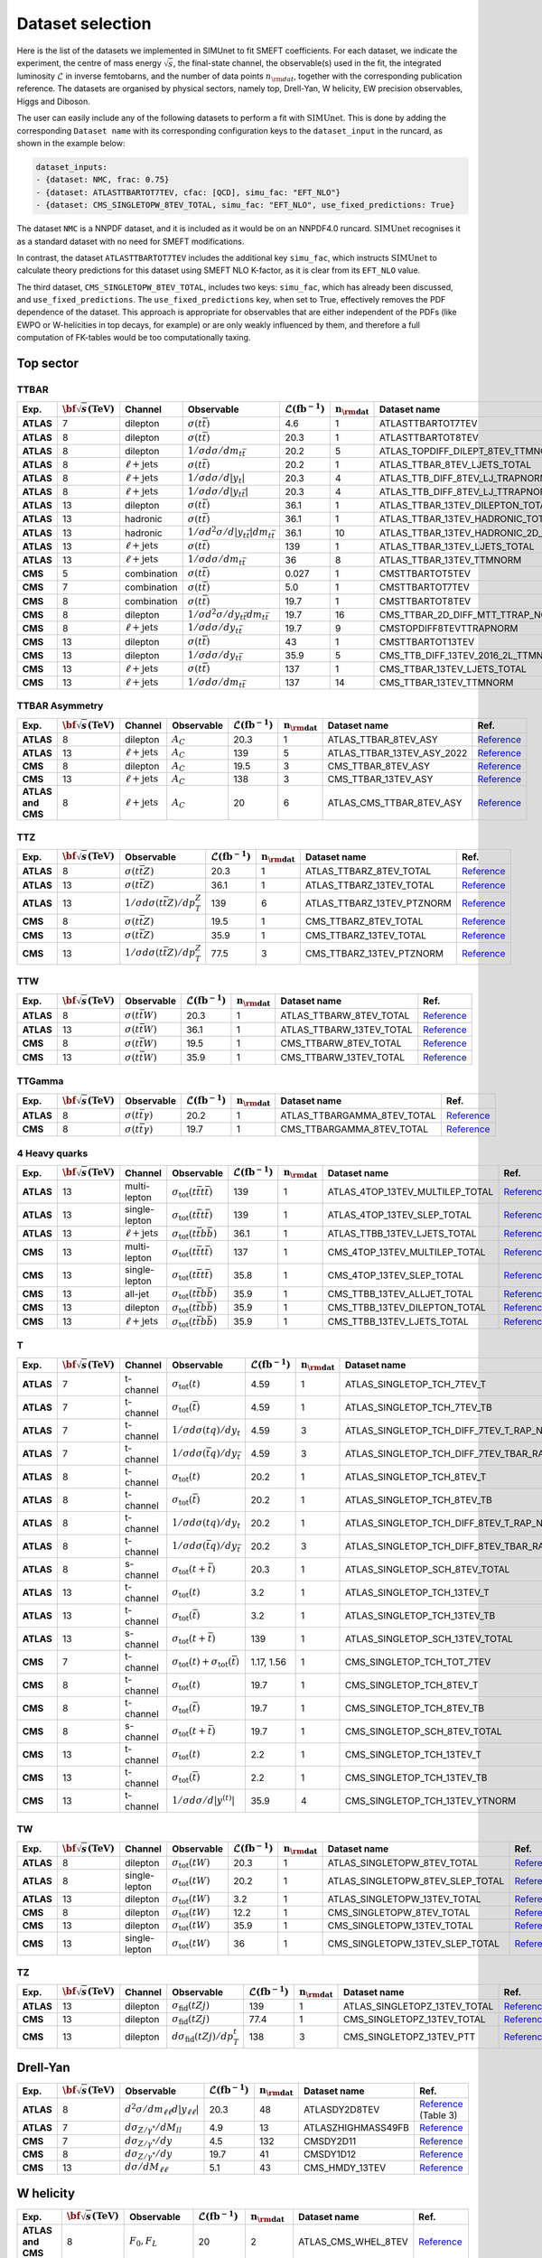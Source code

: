 .. _dataset:

**Dataset selection**
=====================

Here is the list of the datasets we implemented in SIMUnet to fit SMEFT coefficients. For each dataset, we indicate the experiment, the centre of mass energy :math:`\sqrt{s}`, the final-state channel, the observable(s) used in the fit, the integrated luminosity :math:`\mathcal{L}` in inverse femtobarns, and the number of data points :math:`n_{\rm dat}`, together with the corresponding publication reference. The datasets are organised by physical sectors, namely top, Drell-Yan, W helicity, EW precision observables, Higgs and Diboson.

The user can easily include any of the following datasets to perform a fit with :math:`\text{SIMUnet}`. This 
is done by adding the corresponding ``Dataset name`` with its corresponding configuration keys to the ``dataset_input`` in the runcard,
as shown in the example below:

.. code-block:: yaml

    dataset_inputs:
    - {dataset: NMC, frac: 0.75}
    - {dataset: ATLASTTBARTOT7TEV, cfac: [QCD], simu_fac: "EFT_NLO"}
    - {dataset: CMS_SINGLETOPW_8TEV_TOTAL, simu_fac: "EFT_NLO", use_fixed_predictions: True}

The dataset ``NMC`` is a NNPDF dataset, and it is included as it would be on an NNPDF4.0 runcard.
:math:`\text{SIMUnet}` recognises it as a standard dataset with no need for SMEFT modifications.

In contrast, the dataset ``ATLASTTBARTOT7TEV`` includes the additional key ``simu_fac``,
which instructs :math:`\text{SIMUnet}` to calculate theory predictions for this dataset using SMEFT NLO K-factor, as it is clear from its ``EFT_NLO`` value.

The third dataset, ``CMS_SINGLETOPW_8TEV_TOTAL``, includes two keys: ``simu_fac``, which has already been discussed, and ``use_fixed_predictions``. The ``use_fixed_predictions`` key, when set to True,
effectively removes the PDF dependence of the dataset. This approach is appropriate for observables that are either independent of the PDFs (like EWPO or W-helicities in top decays, for example) or are only weakly influenced by them,
and therefore a full computation of FK-tables would be too computationally taxing.

================================
Top sector
================================

TTBAR
----------------------

.. list-table:: 
   :widths: 5 5 5 8 5 5 5 5
   :header-rows: 1

   * - **Exp.**
     - :math:`\bf{\sqrt{s}} \textbf{(TeV)}`
     - **Channel**
     - **Observable**
     - :math:`\mathcal{L} (\text{fb}^{-1})`
     - :math:`\mathbf{n_{\rm dat}}`
     - **Dataset name**
     - **Ref.**
   * - **ATLAS**
     - 7
     - dilepton
     - :math:`\sigma(t\bar{t})`
     - 4.6
     - 1
     - ATLASTTBARTOT7TEV
     - `Reference <https://arxiv.org/abs/1406.5375>`_
   * - **ATLAS**
     - 8
     - dilepton
     - :math:`\sigma(t\bar{t})`
     - 20.3
     - 1
     - ATLASTTBARTOT8TEV
     - `Reference <https://arxiv.org/abs/1406.5375>`_
   * - **ATLAS**
     - 8
     - dilepton
     - :math:`1/\sigma d\sigma/dm_{t\bar{t}}`
     - 20.2
     - 5
     - ATLAS_TOPDIFF_DILEPT_8TEV_TTMNORM
     - `Reference <https://arxiv.org/abs/1607.07281>`_
   * - **ATLAS**
     - 8
     - :math:`\ell \mathrm{+jets}`
     - :math:`\sigma(t\bar{t})`
     - 20.2
     - 1
     - ATLAS_TTBAR_8TEV_LJETS_TOTAL
     - `Reference <https://arxiv.org/abs/1712.06857>`_
   * - **ATLAS**
     - 8
     - :math:`\ell \mathrm{+jets}`
     - :math:`1/\sigma d\sigma/d|y_{t}|`
     - 20.3
     - 4
     - ATLAS_TTB_DIFF_8TEV_LJ_TRAPNORM
     - `Reference <https://arxiv.org/abs/1511.04716>`_
   * - **ATLAS**
     - 8
     - :math:`\ell \mathrm{+jets}`
     - :math:`1/\sigma d\sigma/d|y_{t\bar{t}}|`
     - 20.3
     - 4
     - ATLAS_TTB_DIFF_8TEV_LJ_TTRAPNORM
     - `Reference <https://arxiv.org/abs/1511.04716>`_
   * - **ATLAS**
     - 13
     - dilepton
     - :math:`\sigma(t\bar{t})`
     - 36.1
     - 1
     - ATLAS_TTBAR_13TEV_DILEPTON_TOTAL
     - `Reference <https://arxiv.org/abs/1910.08819>`_
   * - **ATLAS**
     - 13
     - hadronic
     - :math:`\sigma(t\bar{t})`
     - 36.1
     - 1
     - ATLAS_TTBAR_13TEV_HADRONIC_TOTAL
     - `Reference <https://arxiv.org/abs/2006.09274>`_
   * - **ATLAS**
     - 13
     - hadronic
     - :math:`1/\sigma d^2\sigma/d|y_{t\bar{t}}|dm_{t\bar{t}}`
     - 36.1
     - 10
     - ATLAS_TTBAR_13TEV_HADRONIC_2D_TTM_ABSYTTNORM
     - `Reference <https://arxiv.org/abs/2006.09274>`_
   * - **ATLAS**
     - 13
     - :math:`\ell \mathrm{+jets}`
     - :math:`\sigma(t\bar{t})`
     - 139
     - 1
     - ATLAS_TTBAR_13TEV_LJETS_TOTAL
     - `Reference <https://arxiv.org/abs/2006.13076>`_
   * - **ATLAS**
     - 13
     - :math:`\ell \mathrm{+jets}`
     - :math:`1/\sigma d\sigma/dm_{t\bar{t}}`
     - 36
     - 8
     - ATLAS_TTBAR_13TEV_TTMNORM
     - `Reference <https://arxiv.org/abs/1908.07305>`_
   * - **CMS**
     - 5
     - combination
     - :math:`\sigma(t\bar{t})`
     - 0.027
     - 1
     - CMSTTBARTOT5TEV
     - `Reference <https://arxiv.org/abs/1711.03143>`_
   * - **CMS**
     - 7
     - combination
     - :math:`\sigma(t\bar{t})`
     - 5.0
     - 1
     - CMSTTBARTOT7TEV
     - `Reference <https://arxiv.org/abs/1607.04972>`_
   * - **CMS**
     - 8
     - combination
     - :math:`\sigma(t\bar{t})`
     - 19.7
     - 1
     - CMSTTBARTOT8TEV
     - `Reference <https://arxiv.org/abs/1607.04972>`_
   * - **CMS**
     - 8
     - dilepton
     - :math:`1/\sigma d^2\sigma/dy_{t\bar{t}}dm_{t\bar{t}}`
     - 19.7
     - 16
     - CMS_TTBAR_2D_DIFF_MTT_TTRAP_NORM
     - `Reference <https://arxiv.org/abs/1703.01630>`_
   * - **CMS**
     - 8
     - :math:`\ell \mathrm{+jets}`
     - :math:`1/\sigma d\sigma/dy_{t\bar{t}}`
     - 19.7
     - 9
     - CMSTOPDIFF8TEVTTRAPNORM
     - `Reference <https://arxiv.org/abs/1703.01630>`_
   * - **CMS**
     - 13
     - dilepton
     - :math:`\sigma(t\bar{t})`
     - 43
     - 1
     - CMSTTBARTOT13TEV
     - `Reference <https://arxiv.org/abs/1510.05302>`_
   * - **CMS**
     - 13
     - dilepton
     - :math:`1/\sigma d\sigma/dy_{t\bar{t}}`
     - 35.9
     - 5
     - CMS_TTB_DIFF_13TEV_2016_2L_TTMNORM
     - `Reference <https://arxiv.org/abs/1811.06625>`_
   * - **CMS**
     - 13
     - :math:`\ell \mathrm{+jets}`
     - :math:`\sigma(t\bar{t})`
     - 137
     - 1
     - CMS_TTBAR_13TEV_LJETS_TOTAL
     - `Reference <https://arxiv.org/abs/2108.02803>`_
   * - **CMS**
     - 13
     - :math:`\ell \mathrm{+jets}`
     - :math:`1/\sigma  d\sigma/dm_{t\bar{t}}`
     - 137
     - 14
     - CMS_TTBAR_13TEV_TTMNORM
     - `Reference <https://arxiv.org/abs/2108.02803>`_

TTBAR Asymmetry
----------------------

.. list-table:: 
   :widths: 5 5 5 8 5 5 5 5
   :header-rows: 1

   * - **Exp.**
     - :math:`\bf{\sqrt{s}} \textbf{(TeV)}`
     - **Channel**
     - **Observable**
     - :math:`\mathcal{L} (\text{fb}^{-1})`
     - :math:`\mathbf{n_{\rm dat}}`
     - **Dataset name**
     - **Ref.**
   * - **ATLAS**
     - 8
     - dilepton
     - :math:`A_C`
     - 20.3
     - 1
     - ATLAS_TTBAR_8TEV_ASY
     - `Reference <https://arxiv.org/abs/1604.05538>`_
   * - **ATLAS**
     - 13
     - :math:`\ell \mathrm{+jets}`
     - :math:`A_C`
     - 139
     - 5
     - ATLAS_TTBAR_13TEV_ASY_2022
     - `Reference <https://arxiv.org/abs/2208.12095>`_
   * - **CMS**
     - 8
     - dilepton
     - :math:`A_C`
     - 19.5
     - 3
     - CMS_TTBAR_8TEV_ASY
     - `Reference <https://arxiv.org/abs/1603.06221>`_
   * - **CMS**
     - 13
     - :math:`\ell \mathrm{+jets}`
     - :math:`A_C`
     - 138
     - 3
     - CMS_TTBAR_13TEV_ASY
     - `Reference <https://cds.cern.ch/record/2809614>`_
   * - **ATLAS and CMS**
     - 8
     - :math:`\ell \mathrm{+jets}`
     - :math:`A_C`
     - 20
     - 6
     - ATLAS_CMS_TTBAR_8TEV_ASY
     - `Reference <https://arxiv.org/abs/1709.05327>`_

TTZ
----------------------

.. list-table:: 
   :widths: 5 5 8 5 5 5 5
   :header-rows: 1

   * - **Exp.**
     - :math:`\bf{\sqrt{s}} \textbf{(TeV)}`
     - **Observable**
     - :math:`\mathcal{L} (\text{fb}^{-1})`
     - :math:`\mathbf{n_{\rm dat}}`
     - **Dataset name**
     - **Ref.**
   * - **ATLAS**
     - 8
     - :math:`\sigma(t\bar{t}Z)`
     - 20.3
     - 1
     - ATLAS_TTBARZ_8TEV_TOTAL
     - `Reference <https://arxiv.org/abs/1509.05276>`_
   * - **ATLAS**
     - 13
     - :math:`\sigma(t\bar{t}Z)`
     - 36.1
     - 1
     - ATLAS_TTBARZ_13TEV_TOTAL
     - `Reference <https://arxiv.org/abs/1901.03584>`_
   * - **ATLAS**
     - 13
     - :math:`1/\sigma d\sigma(t\bar{t}Z)/dp_T^Z`
     - 139
     - 6
     - ATLAS_TTBARZ_13TEV_PTZNORM
     - `Reference <https://arxiv.org/abs/2103.12603>`_
   * - **CMS**
     - 8
     - :math:`\sigma(t\bar{t}Z)`
     - 19.5
     - 1
     - CMS_TTBARZ_8TEV_TOTAL
     - `Reference <https://arxiv.org/abs/1510.01131>`_
   * - **CMS**
     - 13
     - :math:`\sigma(t\bar{t}Z)`
     - 35.9
     - 1
     - CMS_TTBARZ_13TEV_TOTAL
     - `Reference <https://arxiv.org/abs/1711.02547>`_
   * - **CMS**
     - 13
     - :math:`1/\sigma d\sigma(t\bar{t}Z)/dp_T^Z`
     - 77.5
     - 3
     - CMS_TTBARZ_13TEV_PTZNORM
     - `Reference <https://arxiv.org/abs/1907.11270>`_

TTW
----------------------

.. list-table:: 
   :widths: 5 5 8 5 5 5 5
   :header-rows: 1

   * - **Exp.**
     - :math:`\bf{\sqrt{s}} \textbf{(TeV)}`
     - **Observable**
     - :math:`\mathcal{L} (\text{fb}^{-1})`
     - :math:`\mathbf{n_{\rm dat}}`
     - **Dataset name**
     - **Ref.**
   * - **ATLAS**
     - 8
     - :math:`\sigma(t\bar{t}W)`
     - 20.3
     - 1
     - ATLAS_TTBARW_8TEV_TOTAL
     - `Reference <https://arxiv.org/abs/1509.05276>`_
   * - **ATLAS**
     - 13
     - :math:`\sigma(t\bar{t}W)`
     - 36.1
     - 1
     - ATLAS_TTBARW_13TEV_TOTAL
     - `Reference <https://arxiv.org/abs/1901.03584>`_
   * - **CMS**
     - 8
     - :math:`\sigma(t\bar{t}W)`
     - 19.5
     - 1
     - CMS_TTBARW_8TEV_TOTAL
     - `Reference <https://arxiv.org/abs/1510.01131>`_
   * - **CMS**
     - 13
     - :math:`\sigma(t\bar{t}W)`
     - 35.9
     - 1
     - CMS_TTBARW_13TEV_TOTAL
     - `Reference <https://arxiv.org/abs/1711.02547>`_

TTGamma
----------------------

.. list-table:: 
   :widths: 5 5 8 5 5 5 5
   :header-rows: 1

   * - **Exp.**
     - :math:`\bf{\sqrt{s}} \textbf{(TeV)}`
     - **Observable**
     - :math:`\mathcal{L} (\text{fb}^{-1})`
     - :math:`\mathbf{n_{\rm dat}}`
     - **Dataset name**
     - **Ref.**
   * - **ATLAS**
     - 8
     - :math:`\sigma(t\bar{t}\gamma)`
     - 20.2
     - 1
     - ATLAS_TTBARGAMMA_8TEV_TOTAL
     - `Reference <https://arxiv.org/abs/1706.03046>`_
   * - **CMS**
     - 8
     - :math:`\sigma(t\bar{t}\gamma)`
     - 19.7
     - 1
     - CMS_TTBARGAMMA_8TEV_TOTAL
     - `Reference <https://arxiv.org/abs/1706.08128>`_

4 Heavy quarks
----------------------

.. list-table:: 
   :widths: 5 5 5 8 5 5 5 5
   :header-rows: 1

   * - **Exp.**
     - :math:`\bf{\sqrt{s}} \textbf{(TeV)}`
     - **Channel**
     - **Observable**
     - :math:`\mathcal{L} (\text{fb}^{-1})`
     - :math:`\mathbf{n_{\rm dat}}`
     - **Dataset name**
     - **Ref.**
   * - **ATLAS**
     - 13
     - multi-lepton
     - :math:`\sigma_{\text{tot}}(t\bar{t}t\bar{t})`
     - 139
     - 1
     - ATLAS_4TOP_13TEV_MULTILEP_TOTAL
     - `Reference <https://arxiv.org/abs/2007.14858>`_
   * - **ATLAS**
     - 13
     - single-lepton
     - :math:`\sigma_{\text{tot}}(t\bar{t}t\bar{t})`
     - 139
     - 1
     - ATLAS_4TOP_13TEV_SLEP_TOTAL
     - `Reference <https://arxiv.org/abs/2106.11683>`_
   * - **ATLAS**
     - 13
     - :math:`\ell \mathrm{+jets}`
     - :math:`\sigma_{\text{tot}}(t\bar{t}b\bar{b})`
     - 36.1
     - 1
     - ATLAS_TTBB_13TEV_LJETS_TOTAL
     - `Reference <https://arxiv.org/abs/1811.12113>`_
   * - **CMS**
     - 13
     - multi-lepton
     - :math:`\sigma_{\text{tot}}(t\bar{t}t\bar{t})`
     - 137
     - 1
     - CMS_4TOP_13TEV_MULTILEP_TOTAL
     - `Reference <https://arxiv.org/abs/1908.06463>`_
   * - **CMS**
     - 13
     - single-lepton
     - :math:`\sigma_{\text{tot}}(t\bar{t}t\bar{t})`
     - 35.8
     - 1
     - CMS_4TOP_13TEV_SLEP_TOTAL
     - `Reference <https://arxiv.org/abs/1906.02805>`_
   * - **CMS**
     - 13
     - all-jet
     - :math:`\sigma_{\text{tot}}(t\bar{t}b\bar{b})`
     - 35.9
     - 1
     - CMS_TTBB_13TEV_ALLJET_TOTAL
     - `Reference <https://arxiv.org/abs/1909.05306>`_
   * - **CMS**
     - 13
     - dilepton
     - :math:`\sigma_{\text{tot}}(t\bar{t}b\bar{b})`
     - 35.9
     - 1
     - CMS_TTBB_13TEV_DILEPTON_TOTAL
     - `Reference <https://arxiv.org/abs/2003.06467>`_
   * - **CMS**
     - 13
     - :math:`\ell \mathrm{+jets}`
     - :math:`\sigma_{\text{tot}}(t\bar{t}b\bar{b})`
     - 35.9
     - 1
     - CMS_TTBB_13TEV_LJETS_TOTAL
     - `Reference <https://arxiv.org/abs/2003.06467>`_


T
----------------------

.. list-table:: 
   :widths: 5 5 8 8 5 5 5 5
   :header-rows: 1

   * - **Exp.**
     - :math:`\bf{\sqrt{s}} \textbf{(TeV)}`
     - **Channel**
     - **Observable**
     - :math:`\mathcal{L} (\text{fb}^{-1})`
     - :math:`\mathbf{n_{\rm dat}}`
     - **Dataset name**
     - **Ref.**
   * - **ATLAS**
     - 7
     - t-channel
     - :math:`\sigma_\text{tot}(t)`
     - 4.59
     - 1
     - ATLAS_SINGLETOP_TCH_7TEV_T
     - `Reference <https://arxiv.org/abs/1406.7844>`_
   * - **ATLAS**
     - 7
     - t-channel
     - :math:`\sigma_\text{tot}(\bar{t})`
     - 4.59
     - 1
     - ATLAS_SINGLETOP_TCH_7TEV_TB
     - `Reference <https://arxiv.org/abs/1406.7844>`_
   * - **ATLAS**
     - 7
     - t-channel
     - :math:`1/\sigma d\sigma(tq)/dy_t`
     - 4.59
     - 3
     - ATLAS_SINGLETOP_TCH_DIFF_7TEV_T_RAP_NORM
     - `Reference <https://arxiv.org/abs/1406.7844>`_
   * - **ATLAS**
     - 7
     - t-channel
     - :math:`1/\sigma d\sigma(\bar{t}q)/dy_{\bar{t}}`
     - 4.59
     - 3
     - ATLAS_SINGLETOP_TCH_DIFF_7TEV_TBAR_RAP_NORM
     - `Reference <https://arxiv.org/abs/1406.7844>`_
   * - **ATLAS**
     - 8
     - t-channel
     - :math:`\sigma_\text{tot}(t)`
     - 20.2
     - 1
     - ATLAS_SINGLETOP_TCH_8TEV_T
     - `Reference <https://arxiv.org/abs/1702.02859>`_
   * - **ATLAS**
     - 8
     - t-channel
     - :math:`\sigma_{\text{tot}}(\bar{t})`
     - 20.2
     - 1
     - ATLAS_SINGLETOP_TCH_8TEV_TB
     - `Reference <https://arxiv.org/abs/1702.02859>`_
   * - **ATLAS**
     - 8
     - t-channel
     - :math:`1/\sigma d\sigma(tq)/dy_t`
     - 20.2
     - 1
     - ATLAS_SINGLETOP_TCH_DIFF_8TEV_T_RAP_NORM
     - `Reference <https://arxiv.org/abs/1702.02859>`_
   * - **ATLAS**
     - 8
     - t-channel
     - :math:`1/\sigma d\sigma(\bar{t}q)/dy_{\bar{t}}`
     - 20.2
     - 3
     - ATLAS_SINGLETOP_TCH_DIFF_8TEV_TBAR_RAP_NORM
     - `Reference <https://arxiv.org/abs/1702.02859>`_
   * - **ATLAS**
     - 8
     - s-channel
     - :math:`\sigma_{\text{tot}}(t + \bar{t})`
     - 20.3
     - 1
     - ATLAS_SINGLETOP_SCH_8TEV_TOTAL
     - `Reference <https://arxiv.org/abs/1511.05980>`_
   * - **ATLAS**
     - 13
     - t-channel
     - :math:`\sigma_\text{tot}(t)`
     - 3.2
     - 1
     - ATLAS_SINGLETOP_TCH_13TEV_T
     - `Reference <https://arxiv.org/abs/1609.03920>`_
   * - **ATLAS**
     - 13
     - t-channel
     - :math:`\sigma_{\text{tot}}(\bar{t})`
     - 3.2
     - 1
     - ATLAS_SINGLETOP_TCH_13TEV_TB
     - `Reference <https://arxiv.org/abs/1609.03920>`_
   * - **ATLAS**
     - 13
     - s-channel
     - :math:`\sigma_\text{tot}(t+\bar{t})`
     - 139
     - 1
     - ATLAS_SINGLETOP_SCH_13TEV_TOTAL
     - `Reference <https://arxiv.org/abs/2209.08990>`_
   * - **CMS**
     - 7
     - t-channel
     - :math:`\sigma_\text{tot}(t) + \sigma_{\text{tot}}(\bar{t})`
     - 1.17, 1.56
     - 1
     - CMS_SINGLETOP_TCH_TOT_7TEV
     - `Reference <https://arxiv.org/abs/1209.4533>`_
   * - **CMS**
     - 8
     - t-channel
     - :math:`\sigma_\text{tot}(t)`
     - 19.7
     - 1
     - CMS_SINGLETOP_TCH_8TEV_T
     - `Reference <https://arxiv.org/abs/1403.7366>`_
   * - **CMS**
     - 8
     - t-channel
     - :math:`\sigma_{\text{tot}}(\bar{t})`
     - 19.7
     - 1
     - CMS_SINGLETOP_TCH_8TEV_TB
     - `Reference <https://arxiv.org/abs/1403.7366>`_
   * - **CMS**
     - 8
     - s-channel
     - :math:`\sigma_\text{tot}(t+\bar{t})`
     - 19.7
     - 1
     - CMS_SINGLETOP_SCH_8TEV_TOTAL
     - `Reference <https://arxiv.org/abs/1603.02555>`_
   * - **CMS**
     - 13
     - t-channel
     - :math:`\sigma_\text{tot}(t)`
     - 2.2
     - 1
     - CMS_SINGLETOP_TCH_13TEV_T
     - `Reference <https://arxiv.org/abs/1610.00678>`_
   * - **CMS**
     - 13
     - t-channel
     - :math:`\sigma_{\text{tot}}(\bar{t})`
     - 2.2
     - 1
     - CMS_SINGLETOP_TCH_13TEV_TB
     - `Reference <https://arxiv.org/abs/1610.00678>`_
   * - **CMS**
     - 13
     - t-channel
     - :math:`1/\sigma d\sigma/d|y^{(t)}|`
     - 35.9
     - 4
     - CMS_SINGLETOP_TCH_13TEV_YTNORM
     - `Reference <https://arxiv.org/abs/1907.08330>`_

TW
----------------------

.. list-table:: 
   :widths: 5 5 5 8 5 5 5 5
   :header-rows: 1

   * - **Exp.**
     - :math:`\bf{\sqrt{s}} \textbf{(TeV)}`
     - **Channel**
     - **Observable**
     - :math:`\mathcal{L} (\text{fb}^{-1})`
     - :math:`\mathbf{n_{\rm dat}}`
     - **Dataset name**
     - **Ref.**
   * - **ATLAS**
     - 8
     - dilepton
     - :math:`\sigma_{\text{tot}}(tW)`
     - 20.3
     - 1
     - ATLAS_SINGLETOPW_8TEV_TOTAL
     - `Reference <https://arxiv.org/abs/1510.03752>`_
   * - **ATLAS**
     - 8
     - single-lepton
     - :math:`\sigma_{\text{tot}}(tW)`
     - 20.2
     - 1
     - ATLAS_SINGLETOPW_8TEV_SLEP_TOTAL
     - `Reference <https://arxiv.org/abs/2007.01554>`_
   * - **ATLAS**
     - 13
     - dilepton
     - :math:`\sigma_{\text{tot}}(tW)`
     - 3.2
     - 1
     - ATLAS_SINGLETOPW_13TEV_TOTAL
     - `Reference <https://arxiv.org/abs/1612.07231>`_
   * - **CMS**
     - 8
     - dilepton
     - :math:`\sigma_{\text{tot}}(tW)`
     - 12.2
     - 1
     - CMS_SINGLETOPW_8TEV_TOTAL
     - `Reference <https://arxiv.org/abs/1401.2942>`_
   * - **CMS**
     - 13
     - dilepton
     - :math:`\sigma_{\text{tot}}(tW)`
     - 35.9
     - 1
     - CMS_SINGLETOPW_13TEV_TOTAL
     - `Reference <https://arxiv.org/abs/1805.07399>`_
   * - **CMS**
     - 13
     - single-lepton
     - :math:`\sigma_{\text{tot}}(tW)`
     - 36
     - 1
     - CMS_SINGLETOPW_13TEV_SLEP_TOTAL
     - `Reference <https://arxiv.org/abs/2109.01706>`_

TZ
----------------------

.. list-table:: 
   :widths: 5 5 5 8 5 5 5 5
   :header-rows: 1

   * - **Exp.**
     - :math:`\bf{\sqrt{s}} \textbf{(TeV)}`
     - **Channel**
     - **Observable**
     - :math:`\mathcal{L} (\text{fb}^{-1})`
     - :math:`\mathbf{n_{\rm dat}}`
     - **Dataset name**
     - **Ref.**
   * - **ATLAS**
     - 13
     - dilepton
     - :math:`\sigma_{\text{fid}}(tZj)`
     - 139
     - 1
     - ATLAS_SINGLETOPZ_13TEV_TOTAL
     - `Reference <https://arxiv.org/abs/2002.07546>`_
   * - **CMS**
     - 13
     - dilepton
     - :math:`\sigma_{\text{fid}}(tZj)`
     - 77.4
     - 1
     - CMS_SINGLETOPZ_13TEV_TOTAL
     - `Reference <https://arxiv.org/abs/1812.05900>`_
   * - **CMS**
     - 13
     - dilepton
     - :math:`d\sigma_{\text{fid}}(tZj)/dp_T^t`
     - 138
     - 3
     - CMS_SINGLETOPZ_13TEV_PTT
     - `Reference <https://arxiv.org/abs/2111.02860>`_

================================
Drell-Yan
================================

.. list-table:: 
   :widths: 5 5 8 5 5 5 5
   :header-rows: 1

   * - **Exp.**
     - :math:`\bf{\sqrt{s}} \textbf{(TeV)}`
     - **Observable**
     - :math:`\mathcal{L} (\text{fb}^{-1})`
     - :math:`\mathbf{n_{\rm dat}}`
     - **Dataset name**
     - **Ref.**
   * - **ATLAS**
     - 8
     - :math:`d^2\sigma/dm_{\ell\ell}d|y_{\ell\ell}|`
     - 20.3
     - 48
     - ATLASDY2D8TEV
     - `Reference <https://arxiv.org/abs/1606.01736>`_ (Table 3)
   * - **ATLAS**
     - 7
     - :math:`d\sigma_{Z/\gamma^{*}}/dM_{ll}`
     - 4.9
     - 13
     - ATLASZHIGHMASS49FB
     - `Reference <https://arxiv.org/abs/1305.4192>`_
   * - **CMS**
     - 7
     - :math:`d\sigma_{Z/\gamma^{*}}/dy`
     - 4.5
     - 132
     - CMSDY2D11
     - `Reference <https://arxiv.org/abs/1310.7291>`_
   * - **CMS**
     - 8
     - :math:`d\sigma_{Z/\gamma^{*}}/dy`
     - 19.7
     - 41
     - CMSDY1D12
     - `Reference <https://arxiv.org/abs/1412.1115>`_
   * - **CMS**
     - 13
     - :math:`d\sigma/dM_{\ell\ell}`
     - 5.1
     - 43
     - CMS_HMDY_13TEV
     - `Reference <https://arxiv.org/abs/1812.10529v2>`_

================================
W helicity
================================

.. list-table:: 
   :widths: 5 5 8 5 5 5 5
   :header-rows: 1

   * - **Exp.**
     - :math:`\bf{\sqrt{s}} \textbf{(TeV)}`
     - **Observable**
     - :math:`\mathcal{L} (\text{fb}^{-1})`
     - :math:`\mathbf{n_{\rm dat}}`
     - **Dataset name**
     - **Ref.**
   * - **ATLAS and CMS**
     - 8
     - :math:`F_0, F_L`
     - 20
     - 2
     - ATLAS_CMS_WHEL_8TEV
     - `Reference <https://arxiv.org/abs/2005.03799>`_
   * - **ATLAS**
     - 13
     - :math:`F_0, F_L`
     - 139
     - 2
     - ATLAS_WHEL_13TEV
     - `Reference <https://arxiv.org/abs/2209.14903>`_


=================================
Electroweak Precision Observables
=================================

.. list-table:: 
   :widths: 5 5 8 5 5 5 5
   :header-rows: 1

   * - **Exp.**
     - :math:`\bf{\sqrt{s}} \textbf{(TeV)}`
     - **Observable**
     - :math:`\mathcal{L} (\text{fb}^{-1})`
     - :math:`\mathbf{n_{\rm dat}}`
     - **Dataset name**
     - **Ref.**
   * - **LEP**
     - 0.250
     - Z observables
     - 
     - 19
     - LEP_ZDATA
     - `Reference <https://arxiv.org/abs/hep-ex/0509008>`_ (Tables 2.13, 3.6, 4.3, 5.8, and 5.10)
   * - **LEP**
     - 0.196
     - :math:`\mathcal{B}(W \rightarrow e^{-} \bar{v}_e),` :math:`\mathcal{B}(W \rightarrow \mu^{-} \bar{v}_{\mu}),` :math:`\mathcal{B}(W \rightarrow \tau^{-} \bar{v}_{\tau})`
     - 3
     - 3
     - LEP_BRW
     - `Reference <https://arxiv.org/abs/1302.3415>`_ (Table E.6)
   * - **LEP**
     - 0.189
     - :math:`\sigma(e^+ e^- \rightarrow e^+ e^-)`
     - 3
     - 21
     - LEP_BHABHA
     - `Reference <https://arxiv.org/abs/1302.3415>`_ (Table 3.11 and 3.12)
   * - **LEP**
     - 0.209
     - :math:`\hat{\alpha}^{(5)}_{\rm}(M_Z)`
     - 3
     - 1
     - LEP_ALPHAEW
     - `Reference <https://pdg.lbl.gov/2023/web/viewer.html?file=../reviews/rpp2022-rev-standard-model.pdf>`_ (Equation 10.11)


================================
Higgs
================================
.. list-table:: 
   :widths: 5 5 8 5 5 5 5
   :header-rows: 1

   * - **Exp.**
     - :math:`\bf{\sqrt{s}} \textbf{(TeV)}`
     - **Observable**
     - :math:`\mathcal{L} (\text{fb}^{-1})`
     - :math:`\mathbf{n_{\rm dat}}`
     - **Dataset name**
     - **Ref.**
   * - **ATLAS and CMS**
     - 7 and 8
     - :math:`\mu_{H \rightarrow \mu^+ \mu^-}`
     - 5 and 20
     - 22
     - ATLAS_CMS_SSinc_RunI
     - `Reference <https://arxiv.org/abs/1606.02266>`_ (Table 13)
   * - **CMS**
     - 13
     - :math:`\mu_{H}`
     - 35.9
     - 24
     - CMS_SSINC_RUNII
     - `Reference <https://arxiv.org/abs/1809.10733>`_
   * - **ATLAS**
     - 13
     - :math:`\mu_{H}`
     - 80
     - 25
     - ATLAS_STXS_RUNII
     - `Reference <https://arxiv.org/abs/1909.02845>`_
   * - **ATLAS**
     - 13
     - :math:`\mu_{H \rightarrow Z \gamma}`
     - 139
     - 1
     - ATLAS_SSINC_RUNII_ZGAM
     - `Reference <https://arxiv.org/abs/2005.05382>`_
   * - **ATLAS**
     - 13
     - :math:`\mu_{H \rightarrow \mu^+ \mu^-}`
     - 139
     - 1
     - ATLAS_SSINC_RUNII_MUMU
     - `Reference <https://arxiv.org/abs/2007.07830>`_

================================
Diboson
================================


.. list-table:: 
   :widths: 5 5 8 5 5 5 9
   :header-rows: 1

   * - **Exp.**
     - :math:`\bf{\sqrt{s}} \textbf{(TeV)}`
     - **Observable**
     - :math:`\mathcal{L} (\text{fb}^{-1})`
     - :math:`\mathbf{n_{\rm dat}}`
     - **Dataset name**
     - **Ref.**
   * - **LEP**
     - 0.182
     - :math:`d \sigma _{WW} / d cos(\theta _W)`
     - 0.164
     - 10
     - LEP_EEWW_182GEV
     - `Reference <https://arxiv.org/abs/1302.3415>`_ (Table 5.6, line 1)
   * - **LEP**
     - 0.189
     - :math:`d \sigma _{WW} / d cos(\theta _W)`
     - 0.588
     - 10
     - LEP_EEWW_189GEV
     - `Reference <https://arxiv.org/abs/1302.3415>`_ (Table 5.6, line 2)
   * - **LEP**
     - 0.198
     - :math:`d \sigma _{WW} / d cos(\theta _W)`
     - 0.605
     - 10
     - LEP_EEWW_198GEV
     - `Reference <https://arxiv.org/abs/1302.3415>`_ (Table 5.6, line 3)
   * - **LEP**
     - 0.206
     - :math:`d \sigma _{WW} / d cos(\theta _W)`
     - 0.631
     - 10
     - LEP_EEWW_206GEV
     - `Reference <https://arxiv.org/abs/1302.3415>`_ (Table 5.6, line 4)
   * - **ATLAS**
     - 13
     - :math:`d \sigma _{W^+W^-}/d m_{e \mu}`
     - 36.1
     - 13
     - ATLAS_WW_13TeV_2016_MEMU
     - `Reference <https://arxiv.org/abs/1905.04242>`_ (Figure 7.b), `HEPdata <https://www.hepdata.net/record/ins1734263>`_ (Table 42)
   * - **ATLAS**
     - 13
     - :math:`d \sigma _{WZ} / d m_{T}`
     - 36.1
     - 6
     - ATLAS_WZ_13TeV_2016_MTWZ
     - `Reference <https://arxiv.org/abs/1902.05759>`_ (Figure 4), `HEPdata <https://www.hepdata.net/record/ins1720438>`_ (Table 12)
   * - **ATLAS**
     - 13
     - :math:`d \sigma(Zjj)/d \Delta \phi_{jj}`
     - 139
     - 12
     - ATLAS_Zjj_13TeV_2016
     - `Reference <https://arxiv.org/abs/2006.15458>`_ (Table 8)
   * - **CMS**
     - 13
     - :math:`d \sigma _{WZ} / d p_{T}`
     - 35.9
     - 11
     - CMS_WZ_13TeV_2016_PTZ
     - `Reference <https://arxiv.org/abs/1901.03428>`_
